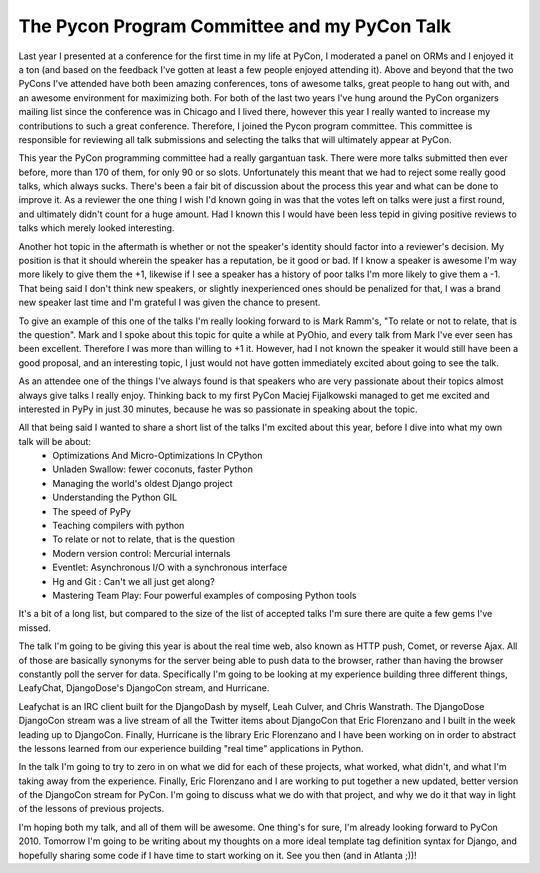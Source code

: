 
The Pycon Program Committee and my PyCon Talk
=============================================


Last year I presented at a conference for the first time in my life at PyCon, I moderated a panel on ORMs and I enjoyed it a ton (and based on the feedback I've gotten at least a few people enjoyed attending it).  Above and beyond that the two PyCons I've attended have both been amazing conferences, tons of awesome talks, great people to hang out with, and an awesome environment for maximizing both.  For both of the last two years I've hung around the PyCon organizers mailing list since the conference was in Chicago and I lived there, however this year I really wanted to increase my contributions to such a great conference.  Therefore, I joined the Pycon program committee.  This committee is responsible for reviewing all talk submissions and selecting the talks that will ultimately appear at PyCon.

This year the PyCon programming committee had a really gargantuan task.  There were more talks submitted then ever before, more than 170 of them, for only 90 or so slots.  Unfortunately this meant that we had to reject some really good talks, which always sucks.  There's been a fair bit of discussion about the process this year and what can be done to improve it.  As a reviewer the one thing I wish I'd known going in was that the votes left on talks were just a first round, and ultimately didn't count for a huge amount.  Had I known this I would have been less tepid in giving positive reviews to talks which merely looked interesting.

Another hot topic in the aftermath is whether or not the speaker's identity should factor into a reviewer's decision.  My position is that it should wherein the speaker has a reputation, be it good or bad.  If I know a speaker is awesome I'm way more likely to give them the +1, likewise if I see a speaker has a history of poor talks I'm more likely to give them a -1.  That being said I don't think new speakers, or slightly inexperienced ones should be penalized for that, I was a brand new speaker last time and I'm grateful I was given the chance to present.

To give an example of this one of the talks I'm really looking forward to is Mark Ramm's, "To relate or not to relate, that is the question".  Mark and I spoke about this topic for quite a while at PyOhio, and every talk from Mark I've ever seen has been excellent.  Therefore I was more than willing to +1 it.  However, had I not known the speaker it would still have been a good proposal, and an interesting topic, I just would not have gotten immediately excited about going to see the talk.

As an attendee one of the things I've always found is that speakers who are very passionate about their topics almost always give talks I really enjoy.  Thinking back to my first PyCon Maciej Fijalkowski managed to get me excited and interested in PyPy in just 30 minutes, because he was so passionate in speaking about the topic.

All that being said I wanted to share a short list of the talks I'm excited about this year, before I dive into what my own talk will be about:
 * Optimizations And Micro-Optimizations In CPython
 * Unladen Swallow: fewer coconuts, faster Python
 * Managing the world's oldest Django project
 * Understanding the Python GIL
 * The speed of PyPy
 * Teaching compilers with python
 * To relate or not to relate, that is the question
 * Modern version control: Mercurial internals
 * Eventlet: Asynchronous I/O with a synchronous interface
 * Hg and Git : Can't we all just get along?
 * Mastering Team Play: Four powerful examples of composing Python tools


It's a bit of a long list, but compared to the size of the list of accepted talks I'm sure there are quite a few gems I've missed.

The talk I'm going to be giving this year is about the real time web, also known as HTTP push, Comet, or reverse Ajax.  All of those are basically synonyms for the server being able to push data to the browser, rather than having the browser constantly poll the server for data.  Specifically I'm going to be looking at my experience building three different things, LeafyChat, DjangoDose's DjangoCon stream, and Hurricane.

Leafychat is an IRC client built for the DjangoDash by myself, Leah Culver, and Chris Wanstrath.  The DjangoDose DjangoCon stream was a live stream of all the Twitter items about DjangoCon that Eric Florenzano and I built in the week leading up to DjangoCon.  Finally, Hurricane is the library Eric Florenzano and I have been working on in order to abstract the lessons learned from our experience building "real time" applications in Python.

In the talk I'm going to try to zero in on what we did for each of these projects, what worked, what didn't, and what I'm taking away from the experience.  Finally, Eric Florenzano and I are working to put together a new updated, better version of the DjangoCon stream for PyCon.  I'm going to discuss what we do with that project, and why we do it that way in light of the lessons of previous projects.

I'm hoping both my talk, and all of them will be awesome.  One thing's for sure, I'm already looking forward to PyCon 2010.  Tomorrow I'm going to be writing about my thoughts on a more ideal template tag definition syntax for Django, and hopefully sharing some code if I have time to start working on it.  See you then (and in Atlanta ;))!
